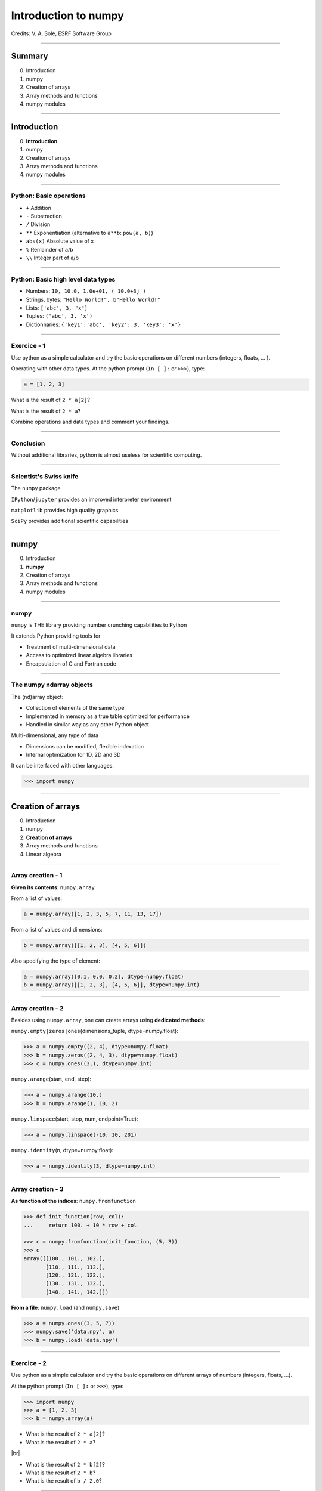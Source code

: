 .. Ideas for updating the training:
   - Make a list of numpy functions/modules to give an overview
     Classify by kind rather than attribute/method
     See https://docs.scipy.org/doc/numpy/reference/index.html for classification
   - Make more 'realistic' exercices (e.g., substract 2 images instead of x-y)


.. raw:: html

   <!-- Patch landslide slides background color --!>
   <style type="text/css">
   div.slide {
       background: #fff;
   }
   </style>

.. |br| raw:: html

   <br />


*********************
Introduction to numpy
*********************

Credits: V. A. Sole, ESRF Software Group

-----

Summary
=======

0. Introduction
#. numpy
#. Creation of arrays
#. Array methods and functions
#. numpy modules

-----

Introduction
============

0. **Introduction**
#. numpy
#. Creation of arrays
#. Array methods and functions
#. numpy modules

-----

Python: Basic operations
------------------------

- ``+`` Addition
- ``-`` Substraction
- ``/`` Division
- ``**`` Exponentiation (alternative to ``a**b``: ``pow(a, b)``)
- ``abs(x)`` Absolute value of x

- ``%`` Remainder of a/b
- ``\\`` Integer part of a/b

-----

Python: Basic high level data types
-----------------------------------

- Numbers: ``10, 10.0, 1.0e+01, ( 10.0+3j )``
- Strings, bytes: ``"Hello World!", b"Hello World!"``
- Lists: ``['abc', 3, "x"]``
- Tuples: ``('abc', 3, 'x')``
- Dictionnaries: ``{'key1':'abc', 'key2': 3, 'key3': 'x'}``

-----

Exercice - 1
------------

Use python as a simple calculator and try the basic operations on different numbers (integers, floats, ... ).

Operating with other data types. At the python prompt (``In [ ]:`` or ``>>>``), type:

.. code-block:: python

    a = [1, 2, 3]

What is the result of ``2 * a[2]``?

What is the result of ``2 * a``?

Combine operations and data types and comment your findings.

-----

Conclusion
----------

Without additional libraries, python is almost useless for scientific computing.

-----

Scientist's Swiss knife
-----------------------

The ``numpy`` package

``IPython``/``jupyter`` provides an improved interpreter environment

``matplotlib`` provides high quality graphics

``SciPy`` provides additional scientific capabilities

-----

numpy
=====

0. Introduction
#. **numpy**
#. Creation of arrays
#. Array methods and functions
#. numpy modules

-----

numpy
-----


``numpy`` is THE library providing number crunching capabilities to Python

It extends Python providing tools for

- Treatment of multi-dimensional data
- Access to optimized linear algebra libraries
- Encapsulation of C and Fortran code

-----

The numpy ndarray objects
-------------------------

The (nd)array object:

- Collection of elements of the same type
- Implemented in memory as a true table optimized for performance
- Handled in similar way as any other Python object

Multi-dimensional, any type of data

- Dimensions can be modified, flexible indexation
- Internal optimization for 1D, 2D and 3D

It can be interfaced with other languages.

.. code-block:: python

    >>> import numpy

-----

Creation of arrays
==================

0. Introduction
#. numpy
#. **Creation of arrays**
#. Array methods and functions
#. Linear algebra

-----

Array creation - 1
------------------

**Given its contents**: ``numpy.array``

From a list of values:

.. code-block:: python

  a = numpy.array([1, 2, 3, 5, 7, 11, 13, 17])

From a list of values and dimensions:

.. code-block:: python

  b = numpy.array([[1, 2, 3], [4, 5, 6]])

Also specifying the type of element:

.. code-block:: python

  a = numpy.array([0.1, 0.0, 0.2], dtype=numpy.float)
  b = numpy.array([[1, 2, 3], [4, 5, 6]], dtype=numpy.int)

-----

Array creation - 2
------------------

Besides using ``numpy.array``, one can create arrays using **dedicated methods**:

``numpy.empty|zeros|ones``\ (dimensions_tuple, dtype=numpy.float):

.. code-block:: python

  >>> a = numpy.empty((2, 4), dtype=numpy.float)
  >>> b = numpy.zeros((2, 4, 3), dtype=numpy.float)
  >>> c = numpy.ones((3,), dtype=numpy.int)

``numpy.arange``\ (start, end, step):

.. code-block:: python

  >>> a = numpy.arange(10.)
  >>> b = numpy.arange(1, 10, 2)

``numpy.linspace``\ (start, stop, num, endpoint=True):

.. code-block:: python

  >>> a = numpy.linspace(-10, 10, 201)

``numpy.identity``\ (n, dtype=numpy.float):

.. code-block:: python

  >>> a = numpy.identity(3, dtype=numpy.int)

------

Array creation - 3
------------------

**As function of the indices**: ``numpy.fromfunction``

.. code-block:: python

  >>> def init_function(row, col):
  ...     return 100. + 10 * row + col

  >>> c = numpy.fromfunction(init_function, (5, 3))
  >>> c
  array([[100., 101., 102.],
         [110., 111., 112.],
         [120., 121., 122.],
         [130., 131., 132.],
         [140., 141., 142.]])

**From a file**: ``numpy.load`` (and ``numpy.save``)

.. code-block:: python

  >>> a = numpy.ones((3, 5, 7))
  >>> numpy.save('data.npy', a)
  >>> b = numpy.load('data.npy')

-----

Exercice - 2
------------

Use python as a simple calculator and try the basic operations on different arrays of numbers (integers, floats, ...).

At the python prompt (``In [ ]:`` or ``>>>``), type:

.. code-block:: python

  >>> import numpy
  >>> a = [1, 2, 3]
  >>> b = numpy.array(a)

- What is the result of ``2 * a[2]``?
- What is the result of ``2 * a``?

|br|

- What is the result of ``2 * b[2]``?
- What is the result of ``2 * b``?
- What is the result of ``b / 2.0``?

-----

Solution - 2
------------

.. code-block:: python

  >>> import numpy
  >>> a = [1, 2, 3]
  >>> b = numpy.array(a)

  >>> a * 2
  [1, 2, 3, 1, 2, 3]

  >>> b * 2
  array([2, 4, 6])

  >>> b / 2.0
  array([0, 0.5, 1])

-----

Types of elements - 1
---------------------

Traditional types:

- Integers and real numbers in simple and double precision
- Complex
- Chains of characters
- Any python object

WARNING: better specify the element type for portability, particularly for integer types

- ``numpy.float`` corresponds to double precision (64 bit representation)
- ``numpy.int`` corresponds to a long integer (64 bit or 32 bit depending on platform)
- ``numpy.complex64`` corresponds to two 32 bit floats (real and imaginary parts)

Consider using the types ``numpy.float32``, ``numpy.float64``, ``numpy.int32``, ``numpy.uint64``, ...

-----

Types of elements - 2
---------------------

**Arrays of objects**

The elements of an array may contain any other object. Try the following:

.. code-block:: python

  >>> a = {'dict': 'a'}
  >>> b = {'dict': 'b'}
  >>> c = {'dict': 'c'}
  >>> v = numpy.array([a, b, c])
  >>> v

**Record Arrays**

They allow access to the data using named fields.
Imagine your data being a spreadsheet, the field names would be the column heading.

.. code-block:: python

  >>> img = numpy.zeros(
  ...    (2,2),
  ...    {'names': ('r','g','b'),
  ...     'formats': (numpy.float32, numpy.float32, numpy.float32)})
  >>> img['r'] = 10.

-----

Array attributes - 1
--------------------

**dtype**

Identifies the type of the elements of the array:

.. code-block:: python

  >>> a = numpy.array([1, 2, 3])
  >>> a.dtype
  dtype('int64')
  >>> a.dtype.char
  'l'

**shape**

Tuple containing the array dimensions.
It is a Read and Write attribute.

.. code-block:: python

  >>> a= numpy.ones((3, 5, 7))
  >>> a.shape
  (3, 5, 7)

  >>> a.shape = (21, 5)
  >>> numpy.shape(a)
  (21, 5)

-----

Array attributes - 2
--------------------

**T**

It returns a transposed view of the array

.. code-block:: python

  >>> b = a.T

Exists also as method and a function:

.. code-block:: python

  >>> a.transpose()
  >>> numpy.transpose(a)

-----

Array attribues - 3
-------------------

**advances attributes**: nothing is hidden

- ``itemsize``: Size of a single item, also the size of dtype
- ``size``: Total number of element in the nd_array: prod(shape)
- ``strides``: Tuple of bytes to step in each dimension when traversing an array
- ``flags``: Information about the contiguity of the data in the buffer
- ``nbytes``: Size in bytes occupied by the buffer in memory: size*itemsize
- ``ndim``: Number of dimensions of the nd_array: len(shape)
- ``data``: The read/write buffer containing actually the data

-----

Indexing - 1
------------

One can select elements as with any other Python sequence:

- Indexing starts at 0 for each array dimension
- Indexes can be negative: x[-1] is the same as x[len(x) - 1]

The output refers to the original array and usually it is not contiguous in memory.

-----

Indexing - 2
------------

Syntax similar to other python sequences:

.. code-block:: python

  >>> a = numpy.arange(24).reshape((6, 4))
  >>> a[3, 2]
  14
  >>> a[3:4, 2]
  array([14])

  >>> a[3]  # all the elements of the fourth row
  >>> a[3, :]  # same as previous assuming a has at least two dimensions
  >>> a[0, -1]  # last element of the first row
  >>> a[0:2, 0:4:2]  # slicing allowed
  >>> a[0:2, :] = 5  # assignation is also possible

-----

Indexing - 3
------------

The indexation argument is a list or an array:

.. code-block:: python

  >>> a = numpy.arange(10.) * 2
  >>> a[[0, 3, 5]]
  array([ 0., 4., 8])

The indexation argument can be a logical array:

.. code-block:: python

  >>>a[a>3]
  array([4., 5., 6., 7., 8., 9.])

-----

Exercice - 3
------------

0. Calculate the element-wise difference between 2 arrays X and Y?
#. Provide an expression to calculate the difference X[i+1]-X[i] for all the elements of the 1D array X.

-----

Solution - 3
------------

Calculate the element-wise difference between 2 arrays X and Y:

.. code-block:: python

  x = numpy.arange(10)
  y = numpy.arange(1, 11)

  difference = x - y

Provide an expression to calculate the difference X[i+1]-X[i] for all the elements of the 1D array X:

.. code-block:: python

  x = numpy.arange(10)

  difference = x[1:] - x[:-1]

-----

Array methods and functions
===========================

0. Introduction
#. numpy
#. Creation of arrays
#. **Array methods and functions**
#. numpy modules

-----

Methods - 1
-----------

There are methods associated to the arrays -> ``dir(a)`` where a is an array

- ``a.min()`` Returns the minimum of the array
- ``a.max()`` Returns the maximum of the array
- ``a.sort()`` Sorts an array in-place: returns None
- ``a.sum()`` Returns the sum of the elements of the array
- ``a.sum(axis=None, dtype=None, out=None)`` Perform the sum along a specified axis

There are functions associated to the module: ``dir(numpy)``
Many methods are available in both forms:

.. code-block:: python

  # explicit copy of array a:
  b = a.copy()
  b = numpy.copy(a)
  b = numpy.array(a, copy=True)

-----

Methods - 2
-----------

.. code-block:: python

  >>> idx = numpy.argsort(a)

Get the sorted indices, not the sorted the array.

.. code-block:: python

  >>> numpy.take(a, idx)

Returns a new sorted array

Complete function defined as ``argsort(a, axis=-1, kind=‘quicksort’, order=None)``

-----

Methods - 3
-----------

- ``numpy.loadtxt(filename)	 # Load data from a text file.``
- ``numpy.savetxt(filename, array)``

Many more options:

- ``loadtxt(fname, dtype=<type 'float'>, comments='#', delimiter=None, converters=None, skiprows=0, usecols=None, unpack=False, ndmin=0)``
  Each row in the text file must have the same number of values.

-----

Views
-----

New object pointing to the same buffer:

.. code-block:: python

  >>> a = numpy.arange(10.)
  >>> a.shape = 2, 5
  >>> c = a.T
  >>> a[1, 2]
  7
  >>> c[2, 1] = 10
  >>> a[1, 2]
  10

  >>> b = a[:]
  >>> b.shape = -1  # makes whatever needed to get the matching number
  >>> b.shape = 10  # equivalent to previous
  >>> a.shape
  2, 5
  >>> b[0] = 25
  >>> a[0, 0]
  25

-----

Exercice - 4
------------

Goal: Perform a 2x2 binning of an image.

0. First perform the binning of a 1D array of 100 elements:
   ``1 2 3 4`` -> ``1+2 3+4``
#. Generate a 100x100 array with elements in increasing order
#. Perform a 2x2 binning:
   
Original:
   
== == == ==
1  2  3  4
5  6  7  8
9  10 11 12
13 14 15 16
== == == ==
   
2x2 binned:
   
========== ===========
1+2+5+6    3+4+7+8
9+10+13+14 11+12+15+16
========== ===========

-----

Solution - 4
------------

1D array binning:

.. code-block:: python

  data = numpy.arange(100)
  binned = data[::2] + data[1::2]

2x2 binning:

.. code-block:: python

  data = numpy.arange(10000).reshape(100, 100)
  binned = data[::2, ::2] + data[::2, 1::2] + \
           data[1::2, ::2] + data[1::2, 1::2]

2x2 binning alternative:

.. code-block:: python

  height, width = 100, 100
  data = numpy.arange(height * width).reshape(height, width)
  reshaped_data = data.reshape(height // 2, 2, width // 2, 2)
  binned = reshaped_data.sum(axis=3).sum(axis=1)


-----

Array operations
----------------

All standard operations when applied to arrays, operate element by element.

Other common operations are:

- ``numpy.dot(a, b)`` Standard linear algebra matrix multiplication
- ``numpy.inner(a, b)`` Inner product
- ``numpy.outer(a, b)`` Outer product


- ``mean``, ``std``, ``median``, ``percentile``
- ``sum``, ``cumsum``
- ``cos``, ``sin``, ``arctan``, ...
- ``interp``
- ...

-----

numpy modules
=============

0. Introduction
#. numpy
#. Creation of arrays
#. Array methods and functions
#. **numpy modules**

-----

Linear Algebra - numpy.linalg
-----------------------------

As usual, ``dir()`` and ``help()`` are your friends...
The operations you will usually use:

- ``numpy.linalg.det(x)`` Determinant of x
- ``numpy.linalg.eig(x)`` Returns the eigenvalues and eigenvectors of x
- ``numpy.linalg.eigh(x)`` Idem profiting of x being a hermitian matrix
- ``numpy.linalg.inv(x)`` Inverse matrix of x
- ``numpy.linalg.svd(x)`` Singular value decomposition of x


- ``numpy.dot(a, b)`` Standard linear algebra matrix multiplication
- ``numpy.inner(a, b)`` Inner product
- ``numpy.outer(a, b)`` Outer product

-----

Random sampling – numpy.random
------------------------------

Simple random data

- ``randint(low[, high, size])`` Return random integers from low (inclusive) to high (exclusive).
- ``random([size])`` Return random floats in the half-open interval [0.0, 1.0).
- ``bytes(length)`` Return random bytes.

Permutations

- ``shuffle(x)`` Modify a sequence in-place by shuffling its contents.
- ``permutation(x)`` Randomly permute a sequence, or return a permuted range.

Distributions:

- ``beta``, ``binomial``, ``chisquare``, ``dirichlet``, ``exponential``...

-----

Discrete Fourier Transform – numpy.fft
--------------------------------------

Based on FFTPACK translated to C, numpy provides:

- 1D FFT: complex, real or hermitian, direct and inverse

.. image:: fft1d.png
   :align: right

- 2D FFT: complex, real or hermitian, direct and inverse

.. image:: fft2d.png
   :align: right

- nD FFT: complex, real or hermitian, direct and inverse

-----

Polynomials – numpy.polynomial
------------------------------

Polynomials in NumPy can be created, manipulated, and even fitted.

Polynomial Package
^^^^^^^^^^^^^^^^^^

- Using the Convenience Classes
- Polynomial Module (``numpy.polynomial.polynomial``)
- Chebyshev Module (``numpy.polynomial.chebyshev``)
- Legendre Module (``numpy.polynomial.legendre``)
- Laguerre Module (``numpy.polynomial.laguerre``)
- Hermite Module, "Physicists" (``numpy.polynomial.hermite``)
- HermiteE Module, "Probabilists" (``numpy.polynomial.hermite_e``)

-----

Exercice - 5
------------

0. Write a function ``fill_array(height, width)`` to generate an array of dimension (height, width) in which X[row, column] = cos(row) * sin(column)

#. Time it for n=1000, m = 1000

#. Extra: Do the same for X[row, column] = cos(row) + sin(column)

-----

Solution - 5
------------

.. code-block:: python

  def inefficient_fill(height, width):
      data = numpy.zeros((height, width), dtype=numpy.float)
      for row in range(int(height)):
          for col in range(int(width)):
              data[row, col] = numpy.cos(row) * numpy.sin(col)
      return data

  def naive_fill(height, width):
      width_sin = numpy.sin(numpy.arange(width))
      height_cos = numpy.cos(numpy.arange(height))
      data = numpy.zeros((height, width), numpy.float)
      for row in range(int(height)):
          for col in range(int(width)):
              data[row, col] = height_cos[row] * width_sin[col]
      return data

  def clever_fill(height, width):
      width_sin = numpy.sin(numpy.arange(width))
      height_cos = numpy.cos(numpy.arange(height))
      cos_loop = numpy.outer(height_cos, numpy.ones(width))
      sin_loop = numpy.outer(numpy.ones(height), width_sin)
      return cos_loop * sin_loop

-----

Solution - 5
------------

.. code-block:: python

  def practical_fill(height, width):
      width_sin = numpy.sin(numpy.arange(width))
      height_cos = numpy.cos(numpy.arange(height))
      sin_loop, cos_loop = numpy.meshgrid(width_sin, height_cos)
      return sin_loop * cos_loop

  def optimized_fill(height, width):
      width_sin = numpy.sin(numpy.arange(width))
      height_cos = numpy.cos(numpy.arange(height))
      return numpy.outer(height_cos, width_sin)

  def atleast_2d_fill(height, width):
      sine = numpy.sin(numpy.arange(width))
      cosine = numpy.cos(numpy.arange(height))
      return numpy.atleast_2d(sine) * numpy.atleast_2d(cosine).T

-----

Solution - 5
------------

Speed is a question of algorithm.

It is not just a question of language.

Benchmark:

================ ==================
Implementation   Duration (seconds)
================ ==================
inefficient_fill 5.052937
naive_fill       0.886003
clever_fill      0.016836
practical_fill   0.014959
optimized_fill   0.004497
atleast_2d_fill  0.005262
================ ==================

Done on Intel(R) Xeon(R) CPU E5-1650 @ 3.50GHz.

-----

Resources
---------

Complete reference material:

http://docs.scipy.org/doc/numpy/reference/

numpy user guide:

https://docs.scipy.org/doc/numpy/user/

Many recipes for different purposes:

http://www.scipy.org/Cookbook

Active mailing list where you can ask your questions:

numpy-discussion@scipy.org

Internal data-analysis mailing list

data-analysis@esrf.fr

-----

Some more exercises
-------------------

Thanks to Nicolas Rougier: https://github.com/rougier/numpy-100:

0. Create a 5x5 matrix with values 1,2,3,4 just below the diagonal
#. Create a 8x8 matrix and fill it with a checkerboard pattern
#. Normalize a 5x5 random matrix
#. Create a 5x5 matrix with row values ranging from 0 to 4
#. Consider a random 10x2 matrix representing cartesian coordinates, convert them to polar coordinates
#. Create random vector of size 10 and replace the maximum value by 0
#. Consider a random vector with shape (100,2) representing coordinates, find point by point distances
#. Generate a generic 2D Gaussian-like array
#. Subtract the mean of each row of a matrix
#. How to I sort an array by the nth column ?
#. Find the nearest value from a given value in an array
